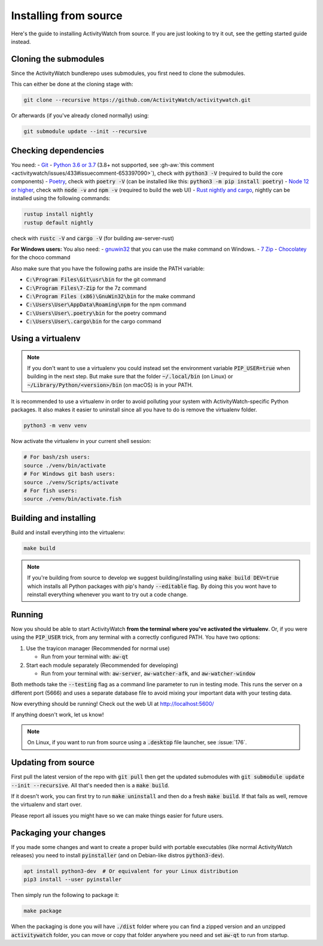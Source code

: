 Installing from source
======================

Here's the guide to installing ActivityWatch from source. If you are just looking to try it out, see the getting started guide instead.

Cloning the submodules
----------------------

Since the ActivityWatch bundlerepo uses submodules, you first need to clone the submodules.

This can either be done at the cloning stage with:

.. code-block:: sh

   git clone --recursive https://github.com/ActivityWatch/activitywatch.git

Or afterwards (if you've already cloned normally) using:

.. code-block:: sh

   git submodule update --init --recursive


Checking dependencies
---------------------

You need:
- `Git <https://git-scm.com/downloads>`_
- `Python 3.6 or 3.7 <https://www.python.org/downloads/>`_ (3.8+ not supported, see :gh-aw:`this comment <activitywatch/issues/433#issuecomment-653397090>`), check with :code:`python3 -V` (required to build the core components)
- `Poetry <https://python-poetry.org/docs/#installation>`_, check with :code:`poetry -V` (can be installed like this: :code:`python3 -m pip install poetry`)
- `Node 12 or higher <https://www.npmjs.com/get-npm>`_, check with :code:`node -v` and :code:`npm -v` (required to build the web UI)
- `Rust nightly and cargo <https://doc.rust-lang.org/cargo/getting-started/installation.html>`_, nightly can be installed using the following commands:

.. code-block:: sh

   rustup install nightly
   rustup default nightly

check with :code:`rustc -V` and :code:`cargo -V` (for building aw-server-rust)

**For Windows users:**
You also need:
- `gnuwin32 <http://gnuwin32.sourceforge.net/packages/make.htm>`_ that you can use the make command on Windows.
- `7 Zip <https://www.7-zip.org/>`_
- `Chocolatey <https://chocolatey.org/docs/installation>`_ for the choco command

Also make sure that you have the following paths are inside the PATH variable:

- :code:`C:\Program Files\Git\usr\bin` for the git command
- :code:`C:\Program Files\7-Zip` for the 7z command
- :code:`C:\Program Files (x86)\GnuWin32\bin` for the make command
- :code:`C:\Users\User\AppData\Roaming\npm` for the npm command
- :code:`C:\Users\User\.poetry\bin` for the poetry command
- :code:`C:\Users\User\.cargo\bin` for the cargo command

Using a virtualenv
------------------

.. note::
   If you don't want to use a virtualenv you could instead set the environment variable :code:`PIP_USER=true` when building in the next step.
   But make sure that the folder :code:`~/.local/bin` (on Linux) or :code:`~/Library/Python/<version>/bin` (on macOS) is in your PATH.

It is recommended to use a virtualenv in order to avoid polluting your system with ActivityWatch-specific Python packages.
It also makes it easier to uninstall since all you have to do is remove the virtualenv folder.

.. code-block:: sh

    python3 -m venv venv

Now activate the virtualenv in your current shell session:

.. code-block:: sh

    # For bash/zsh users:
    source ./venv/bin/activate
    # For Windows git bash users:
    source ./venv/Scripts/activate
    # For fish users:
    source ./venv/bin/activate.fish



Building and installing
-----------------------

Build and install everything into the virtualenv:

.. code-block:: sh

    make build

.. note::
   If you're building from source to develop we suggest building/installing using :code:`make build DEV=true` which installs all Python packages with pip's handy :code:`--editable` flag.
   By doing this you wont have to reinstall everything whenever you want to try out a code change.

Running
-------

Now you should be able to start ActivityWatch **from the terminal where you've activated the virtualenv**. Or, if you were using the :code:`PIP_USER` trick, from any terminal with a correctly configured PATH.
You have two options:

1. Use the trayicon manager (Recommended for normal use)

   - Run from your terminal with: :code:`aw-qt`

2. Start each module separately (Recommended for developing)

   - Run from your terminal with: :code:`aw-server`, :code:`aw-watcher-afk`, and :code:`aw-watcher-window`

Both methods take the :code:`--testing` flag as a command line parameter to run in testing mode. This runs the server on a different port (5666) and uses a separate database file to avoid mixing your important data with your testing data.

Now everything should be running!
Check out the web UI at http://localhost:5600/

If anything doesn't work, let us know!

.. note::
   On Linux, if you want to run from source using a :code:`.desktop` file launcher, see :issue:`176`.

Updating from source
--------------------

First pull the latest version of the repo with :code:`git pull` then get the updated submodules with :code:`git submodule update --init --recursive`. All that's needed then is a :code:`make build`.

If it doesn't work, you can first try to run :code:`make uninstall` and then do a fresh :code:`make build`. If that fails as well, remove the virtualenv and start over.

Please report all issues you might have so we can make things easier for future users.

Packaging your changes
----------------------

If you made some changes and want to create a proper build with portable executables (like normal ActivityWatch releases) you need to install :code:`pyinstaller` (and on Debian-like distros :code:`python3-dev`).

.. code-block:: sh

   apt install python3-dev  # Or equivalent for your Linux distribution
   pip3 install --user pyinstaller

Then simply run the following to package it:

.. code-block:: sh

   make package

When the packaging is done you will have :code:`./dist` folder where you can find a zipped version and an unzipped :code:`activitywatch` folder, you can move or copy that folder anywhere you need and set :code:`aw-qt` to run from startup.

